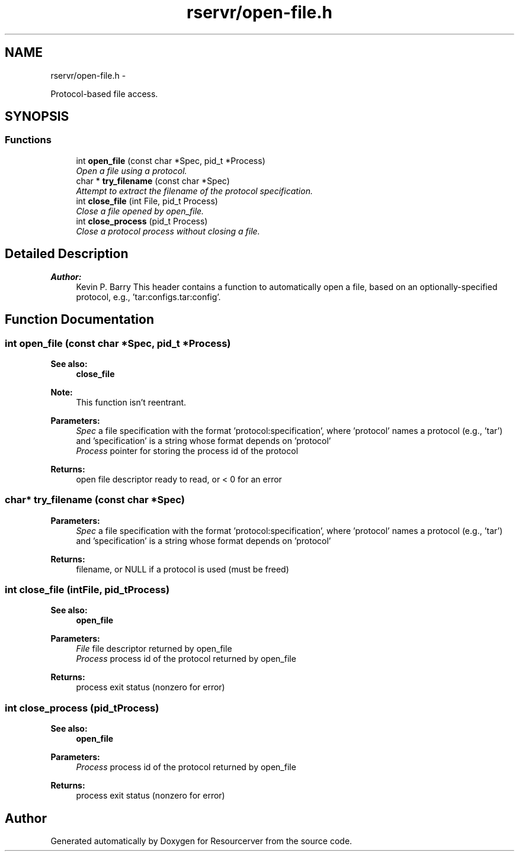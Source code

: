 .TH "rservr/open-file.h" 3 "Sun Oct 26 2014" "Version gamma.10" "Resourcerver" \" -*- nroff -*-
.ad l
.nh
.SH NAME
rservr/open-file.h \- 
.PP
Protocol-based file access\&.  

.SH SYNOPSIS
.br
.PP
.SS "Functions"

.in +1c
.ti -1c
.RI "int \fBopen_file\fP (const char *Spec, pid_t *Process)"
.br
.RI "\fIOpen a file using a protocol\&. \fP"
.ti -1c
.RI "char * \fBtry_filename\fP (const char *Spec)"
.br
.RI "\fIAttempt to extract the filename of the protocol specification\&. \fP"
.ti -1c
.RI "int \fBclose_file\fP (int File, pid_t Process)"
.br
.RI "\fIClose a file opened by open_file\&. \fP"
.ti -1c
.RI "int \fBclose_process\fP (pid_t Process)"
.br
.RI "\fIClose a protocol process without closing a file\&. \fP"
.in -1c
.SH "Detailed Description"
.PP 

.PP
\fBAuthor:\fP
.RS 4
Kevin P\&. Barry This header contains a function to automatically open a file, based on an optionally-specified protocol, e\&.g\&., 'tar:configs\&.tar:config'\&. 
.RE
.PP

.SH "Function Documentation"
.PP 
.SS "int open_file (const char *Spec, pid_t *Process)"

.PP
\fBSee also:\fP
.RS 4
\fBclose_file\fP 
.RE
.PP
\fBNote:\fP
.RS 4
This function isn't reentrant\&.
.RE
.PP
\fBParameters:\fP
.RS 4
\fISpec\fP a file specification with the format 'protocol:specification', where 'protocol' names a protocol (e\&.g\&., 'tar') and 'specification' is a string whose format depends on 'protocol' 
.br
\fIProcess\fP pointer for storing the process id of the protocol 
.RE
.PP
\fBReturns:\fP
.RS 4
open file descriptor ready to read, or < 0 for an error 
.RE
.PP

.SS "char* try_filename (const char *Spec)"

.PP
\fBParameters:\fP
.RS 4
\fISpec\fP a file specification with the format 'protocol:specification', where 'protocol' names a protocol (e\&.g\&., 'tar') and 'specification' is a string whose format depends on 'protocol' 
.RE
.PP
\fBReturns:\fP
.RS 4
filename, or NULL if a protocol is used (must be freed) 
.RE
.PP

.SS "int close_file (intFile, pid_tProcess)"

.PP
\fBSee also:\fP
.RS 4
\fBopen_file\fP
.RE
.PP
\fBParameters:\fP
.RS 4
\fIFile\fP file descriptor returned by open_file 
.br
\fIProcess\fP process id of the protocol returned by open_file 
.RE
.PP
\fBReturns:\fP
.RS 4
process exit status (nonzero for error) 
.RE
.PP

.SS "int close_process (pid_tProcess)"

.PP
\fBSee also:\fP
.RS 4
\fBopen_file\fP
.RE
.PP
\fBParameters:\fP
.RS 4
\fIProcess\fP process id of the protocol returned by open_file 
.RE
.PP
\fBReturns:\fP
.RS 4
process exit status (nonzero for error) 
.RE
.PP

.SH "Author"
.PP 
Generated automatically by Doxygen for Resourcerver from the source code\&.
